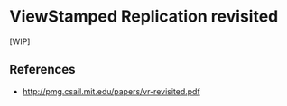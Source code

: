 * ViewStamped Replication revisited

[WIP]

** References
- http://pmg.csail.mit.edu/papers/vr-revisited.pdf
